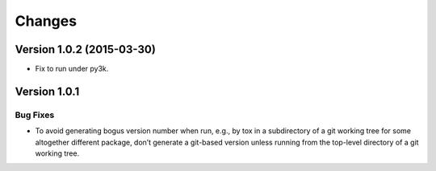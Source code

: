 =======
Changes
=======

Version 1.0.2 (2015-03-30)
==========================

- Fix to run under py3k.

Version 1.0.1
=============

Bug Fixes
---------

- To avoid generating bogus version number when run, e.g., by tox in a
  subdirectory of a git working tree for some altogether different package,
  don’t generate a git-based version unless running from the top-level
  directory of a git working tree.
